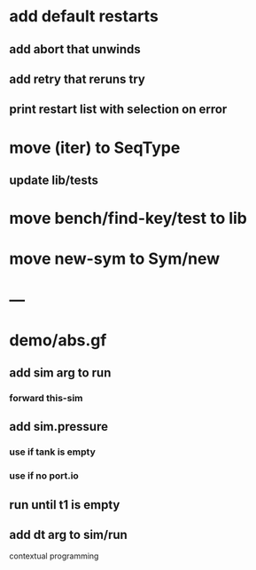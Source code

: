 * add default restarts
** add abort that unwinds
** add retry that reruns try
** print restart list with selection on error
* move (iter) to SeqType
** update lib/tests
* move bench/find-key/test to lib
* move new-sym to Sym/new
* ---
* demo/abs.gf
** add sim arg to run
*** forward this-sim
** add sim.pressure 
*** use if tank is empty
*** use if no port.io
** run until t1 is empty
** add dt arg to sim/run

contextual programming
